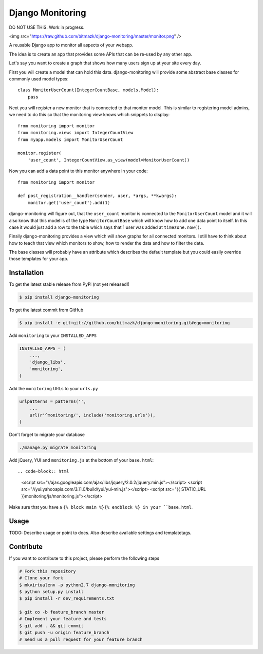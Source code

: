 Django Monitoring
=================

DO NOT USE THIS. Work in progress.

<img src="https://raw.github.com/bitmazk/django-monitoring/master/monitor.png" />

A reusable Django app to monitor all aspects of your webapp.

The idea is to create an app that provides some APIs that can be re-used
by any other app.

Let's say you want to create a graph that shows how many users sign up at your
site every day.

First you will create a model that can hold this data. django-monitoring will
provide some abstract base classes for commonly used model types::

    class MonitorUserCount(IntegerCountBase, models.Model):
        pass

Next you will register a new monitor that is connected to that monitor model.
This is similar to registering model admins, we need to do this so that the
monitoring view knows which snippets to display::

    from monitoring import monitor
    from monitoring.views import IntegerCountView
    from myapp.models import MonitorUserCount

    monitor.register(
        'user_count', IntegerCountView.as_view(model=MonitorUserCount))

Now you can add a data point to this monitor anywhere in your code::

    from monitoring import monitor

    def post_registration__handler(sender, user, *args, **kwargs):
        monitor.get('user_count').add(1)

django-monitoring will figure out, that the ``user_count`` monitor is connected
to the ``MonitorUserCount`` model and it will also know that this model is
of the type ``MonitorCountBase`` which will know how to add one data point to
itself. In this case it would just add a row to the table which says that 1
user was added at ``timezone.now()``.

Finally django-monitoring provides a view which will show graphs for all
connected monitors. I still have to think about how to teach that view which
monitors to show, how to render the data and how to filter the data.

The base classes will probably have an attribute which describes the default
template but you could easily override those templates for your app.

Installation
------------

To get the latest stable release from PyPi (not yet released!)

.. code-block:: bash

    $ pip install django-monitoring

To get the latest commit from GitHub

.. code-block:: bash

    $ pip install -e git+git://github.com/bitmazk/django-monitoring.git#egg=monitoring

Add ``monitoring`` to your ``INSTALLED_APPS``

.. code-block:: python

    INSTALLED_APPS = (
        ...,
        'django_libs',
        'monitoring',
    )

Add the ``monitoring`` URLs to your ``urls.py``

.. code-block:: python

    urlpatterns = patterns('',
        ...
        url(r'^monitoring/', include('monitoring.urls')),
    )

Don't forget to migrate your database

.. code-block:: bash

    ./manage.py migrate monitoring

Add jQuery, YUI and ``monitoring.js`` at the bottom of your ``base.html``::

.. code-block:: html

    <script src="//ajax.googleapis.com/ajax/libs/jquery/2.0.2/jquery.min.js"></script>
    <script src="//yui.yahooapis.com/3.11.0/build/yui/yui-min.js"></script>
    <script src="{{ STATIC_URL }}monitoring/js/monitoring.js"></script>

Make sure that you have a ``{% block main %}{% endblock %} in your
``base.html``.


Usage
-----

TODO: Describe usage or point to docs. Also describe available settings and
templatetags.


Contribute
----------

If you want to contribute to this project, please perform the following steps

.. code-block:: bash

    # Fork this repository
    # Clone your fork
    $ mkvirtualenv -p python2.7 django-monitoring
    $ python setup.py install
    $ pip install -r dev_requirements.txt

    $ git co -b feature_branch master
    # Implement your feature and tests
    $ git add . && git commit
    $ git push -u origin feature_branch
    # Send us a pull request for your feature branch
